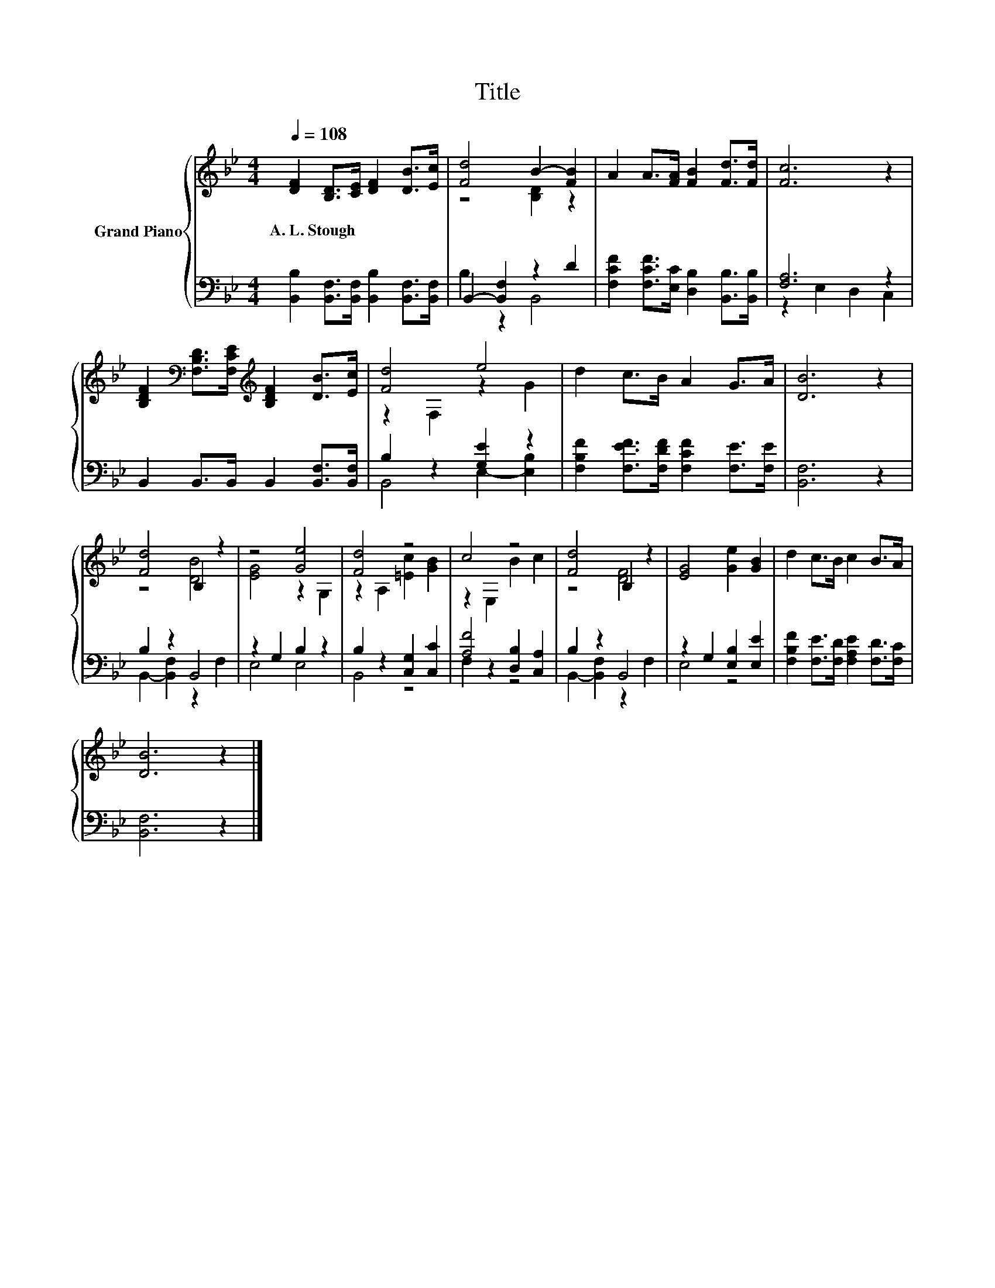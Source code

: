 X:1
T:Title
%%score { ( 1 3 ) | ( 2 4 ) }
L:1/8
Q:1/4=108
M:4/4
K:Bb
V:1 treble nm="Grand Piano"
V:3 treble 
V:2 bass 
V:4 bass 
V:1
 [DF]2 [B,D]>[CE] [DF]2 [DB]>[Ec] | [Fd]4 B2- [FB]2 | A2 A>[FA] [FB]2 [Fd]>[Fd] | [Fc]6 z2 | %4
w: A.~L.~Stough * * * * *||||
 [B,DF]2[K:bass] [F,B,D]>[F,CE][K:treble] [B,DF]2 [DB]>[Ec] | [Fd]4 e4 | d2 c>B A2 G>A | [DB]6 z2 | %8
w: ||||
 [Fd]4 B,2 z2 | z4 [Ge]4 | [Fd]4 z4 | c4 z4 | [Fd]4 B,2 z2 | [EG]4 [Ge]2 [GB]2 | d2 c>B c2 B>A | %15
w: |||||||
 [DB]6 z2 |] %16
w: |
V:2
 [B,,B,]2 [B,,F,]>[B,,F,] [B,,B,]2 [B,,F,]>[B,,F,] | B,,2- [B,,F,]2 z2 D2 | %2
 [F,CF]2 [F,CF]>[E,C] [D,B,]2 [B,,B,]>[B,,B,] | [F,A,]6 z2 | B,,2 B,,>B,, B,,2 [B,,F,]>[B,,F,] | %5
 B,2 z2 [G,E]2 z2 | [F,B,F]2 [F,EF]>[F,DF] [F,CF]2 [F,E]>[F,E] | [B,,F,]6 z2 | B,2 z2 B,,4 | %9
 z2 G,2 B,2 z2 | B,2 z2 [C,G,]2 [C,C]2 | [A,F]4 [D,B,]2 [C,A,]2 | B,2 z2 B,,4 | %13
 z2 G,2 [E,B,]2 [E,E]2 | [F,B,F]2 [F,E]>[F,D] [F,A,E]2 [F,D]>[F,C] | [B,,F,]6 z2 |] %16
V:3
 x8 | z4 [B,D]2 z2 | x8 | x8 | x2[K:bass] x2[K:treble] x4 | z2 F,2 z2 G2 | x8 | x8 | z4 [DB]4 | %9
 [EG]4 z2 G,2 | z2 A,2 [=Ec]2 [GB]2 | z2 E,2 B2 c2 | z4 [DF]4 | x8 | x8 | x8 |] %16
V:4
 x8 | B,2 z2 B,,4 | x8 | z2 E,2 D,2 C,2 | x8 | B,,4 E,2- [E,B,]2 | x8 | x8 | %8
 B,,2- [B,,F,]2 z2 F,2 | E,4 E,4 | B,,4 z4 | F,2 z2 z4 | B,,2- [B,,F,]2 z2 F,2 | E,4 z4 | x8 | %15
 x8 |] %16

